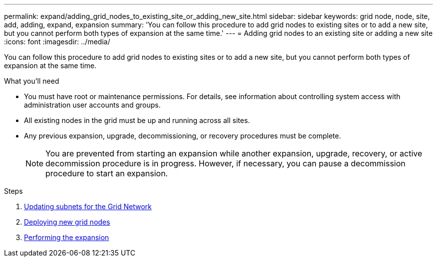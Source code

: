 ---
permalink: expand/adding_grid_nodes_to_existing_site_or_adding_new_site.html
sidebar: sidebar
keywords: grid node, node, site, add, adding, expand, expansion
summary: 'You can follow this procedure to add grid nodes to existing sites or to add a new site, but you cannot perform both types of expansion at the same time.'
---
= Adding grid nodes to an existing site or adding a new site
:icons: font
:imagesdir: ../media/

[.lead]
You can follow this procedure to add grid nodes to existing sites or to add a new site, but you cannot perform both types of expansion at the same time.

.What you'll need

* You must have root or maintenance permissions. For details, see information about controlling system access with administration user accounts and groups.
* All existing nodes in the grid must be up and running across all sites.
* Any previous expansion, upgrade, decommissioning, or recovery procedures must be complete.
+
NOTE: You are prevented from starting an expansion while another expansion, upgrade, recovery, or active decommission procedure is in progress. However, if necessary, you can pause a decommission procedure to start an expansion.

.Steps

. xref:updating_subnets_for_grid_network.adoc[Updating subnets for the Grid Network]
. xref:deploying_new_grid_nodes.adoc[Deploying new grid nodes]
. xref:performing_expansion.adoc[Performing the expansion]
